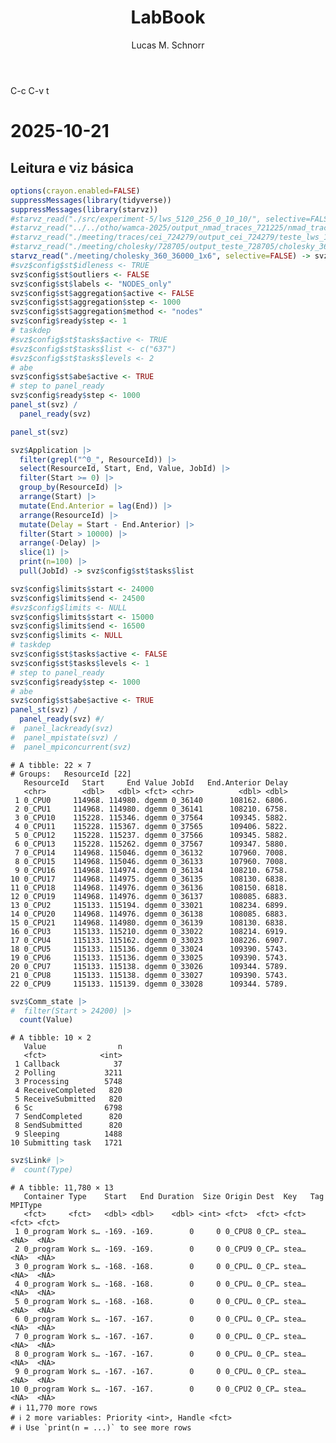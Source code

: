 #+TITLE: LabBook
#+AUTHOR: Lucas M. Schnorr
#+STARTUP: overview indent
#+EXPORT_SELECT_TAGS: export
#+EXPORT_EXCLUDE_TAGS: noexport

C-c C-v t

* 2025-10-21
** Leitura e viz básica
#+begin_src R :results output :session *R* :exports both :noweb yes :colnames yes
options(crayon.enabled=FALSE)
suppressMessages(library(tidyverse))
suppressMessages(library(starvz))
#starvz_read("./src/experiment-5/lws_5120_256_0_10_10/", selective=FALSE) -> svz
#starvz_read("../../otho/wamca-2025/output_nmad_traces_721225/nmad_traces_360_dmdas_1/") -> svz
#starvz_read("./meeting/traces/cei_724279/output_cei_724279/teste_lws_1x1_1/", selective=FALSE) -> svz
#starvz_read("./meeting/cholesky/728705/output_teste_728705/cholesky_360_1", selective=FALSE) -> svz
starvz_read("./meeting/cholesky_360_36000_1x6", selective=FALSE) -> svz
#svz$config$st$idleness <- TRUE
svz$config$st$outliers <- FALSE
svz$config$st$labels <- "NODES_only"
svz$config$st$aggregation$active <- FALSE
svz$config$st$aggregation$step <- 1000
svz$config$st$aggregation$method <- "nodes"
svz$config$ready$step <- 1
# taskdep
#svz$config$st$tasks$active <- TRUE
#svz$config$st$tasks$list <- c("637")
#svz$config$st$tasks$levels <- 2
# abe
svz$config$st$abe$active <- TRUE
# step to panel_ready
svz$config$ready$step <- 1000
panel_st(svz) /
  panel_ready(svz)
#+end_src

#+RESULTS:

#+begin_src R :results output :session *R* :exports both :noweb yes :colnames yes
panel_st(svz)
#+end_src

#+RESULTS:

#+begin_src R :results output :session *R* :exports both :noweb yes :colnames yes
svz$Application |>
  filter(grepl("^0_", ResourceId)) |>
  select(ResourceId, Start, End, Value, JobId) |>
  filter(Start >= 0) |>
  group_by(ResourceId) |>
  arrange(Start) |>
  mutate(End.Anterior = lag(End)) |>
  arrange(ResourceId) |>
  mutate(Delay = Start - End.Anterior) |>
  filter(Start > 10000) |>
  arrange(-Delay) |>
  slice(1) |>
  print(n=100) |>
  pull(JobId) -> svz$config$st$tasks$list

svz$config$limits$start <- 24000
svz$config$limits$end <- 24500
#svz$config$limits <- NULL
svz$config$limits$start <- 15000
svz$config$limits$end <- 16500
svz$config$limits <- NULL
# taskdep
svz$config$st$tasks$active <- FALSE
svz$config$st$tasks$levels <- 1
# step to panel_ready
svz$config$ready$step <- 1000
# abe
svz$config$st$abe$active <- TRUE
panel_st(svz) /
  panel_ready(svz) #/
#  panel_lackready(svz)
#  panel_mpistate(svz) /
#  panel_mpiconcurrent(svz)  
#+end_src

#+RESULTS:
#+begin_example
# A tibble: 22 × 7
# Groups:   ResourceId [22]
   ResourceId   Start     End Value JobId   End.Anterior Delay
   <chr>        <dbl>   <dbl> <fct> <chr>          <dbl> <dbl>
 1 0_CPU0     114968. 114980. dgemm 0_36140      108162. 6806.
 2 0_CPU1     114968. 114980. dgemm 0_36141      108210. 6758.
 3 0_CPU10    115228. 115346. dgemm 0_37564      109345. 5882.
 4 0_CPU11    115228. 115367. dgemm 0_37565      109406. 5822.
 5 0_CPU12    115228. 115237. dgemm 0_37566      109345. 5882.
 6 0_CPU13    115228. 115262. dgemm 0_37567      109347. 5880.
 7 0_CPU14    114968. 115046. dgemm 0_36132      107960. 7008.
 8 0_CPU15    114968. 115046. dgemm 0_36133      107960. 7008.
 9 0_CPU16    114968. 114974. dgemm 0_36134      108210. 6758.
10 0_CPU17    114968. 114975. dgemm 0_36135      108130. 6838.
11 0_CPU18    114968. 114976. dgemm 0_36136      108150. 6818.
12 0_CPU19    114968. 114976. dgemm 0_36137      108085. 6883.
13 0_CPU2     115133. 115194. dgemm 0_33021      108234. 6899.
14 0_CPU20    114968. 114976. dgemm 0_36138      108085. 6883.
15 0_CPU21    114968. 114980. dgemm 0_36139      108130. 6838.
16 0_CPU3     115133. 115210. dgemm 0_33022      108214. 6919.
17 0_CPU4     115133. 115162. dgemm 0_33023      108226. 6907.
18 0_CPU5     115133. 115136. dgemm 0_33024      109390. 5743.
19 0_CPU6     115133. 115136. dgemm 0_33025      109390. 5743.
20 0_CPU7     115133. 115138. dgemm 0_33026      109344. 5789.
21 0_CPU8     115133. 115138. dgemm 0_33027      109390. 5743.
22 0_CPU9     115133. 115139. dgemm 0_33028      109344. 5789.
#+end_example


#+begin_src R :results output :session *R* :exports both :noweb yes :colnames yes
svz$Comm_state |>
#  filter(Start > 24200) |>
  count(Value)
#+end_src

#+RESULTS:
#+begin_example
# A tibble: 10 × 2
   Value                n
   <fct>            <int>
 1 Callback            37
 2 Polling           3211
 3 Processing        5748
 4 ReceiveCompleted   820
 5 ReceiveSubmitted   820
 6 Sc                6798
 7 SendCompleted      820
 8 SendSubmitted      820
 9 Sleeping          1488
10 Submitting task   1721
#+end_example

#+begin_src R :results output :session *R* :exports both :noweb yes :colnames yes
svz$Link# |>
#  count(Type)
#+end_src

#+RESULTS:
#+begin_example
# A tibble: 11,780 × 13
   Container Type    Start   End Duration  Size Origin Dest  Key   Tag   MPIType
   <fct>     <fct>   <dbl> <dbl>    <dbl> <int> <fct>  <fct> <fct> <fct> <fct>  
 1 0_program Work s… -169. -169.        0     0 0_CPU8 0_CP… stea… <NA>  <NA>   
 2 0_program Work s… -169. -169.        0     0 0_CPU9 0_CP… stea… <NA>  <NA>   
 3 0_program Work s… -168. -168.        0     0 0_CPU… 0_CP… stea… <NA>  <NA>   
 4 0_program Work s… -168. -168.        0     0 0_CPU… 0_CP… stea… <NA>  <NA>   
 5 0_program Work s… -168. -168.        0     0 0_CPU… 0_CP… stea… <NA>  <NA>   
 6 0_program Work s… -167. -167.        0     0 0_CPU… 0_CP… stea… <NA>  <NA>   
 7 0_program Work s… -167. -167.        0     0 0_CPU… 0_CP… stea… <NA>  <NA>   
 8 0_program Work s… -167. -167.        0     0 0_CPU… 0_CP… stea… <NA>  <NA>   
 9 0_program Work s… -167. -167.        0     0 0_CPU… 0_CP… stea… <NA>  <NA>   
10 0_program Work s… -167. -167.        0     0 0_CPU2 0_CP… stea… <NA>  <NA>   
# ℹ 11,770 more rows
# ℹ 2 more variables: Priority <int>, Handle <fct>
# ℹ Use `print(n = ...)` to see more rows
#+end_example
